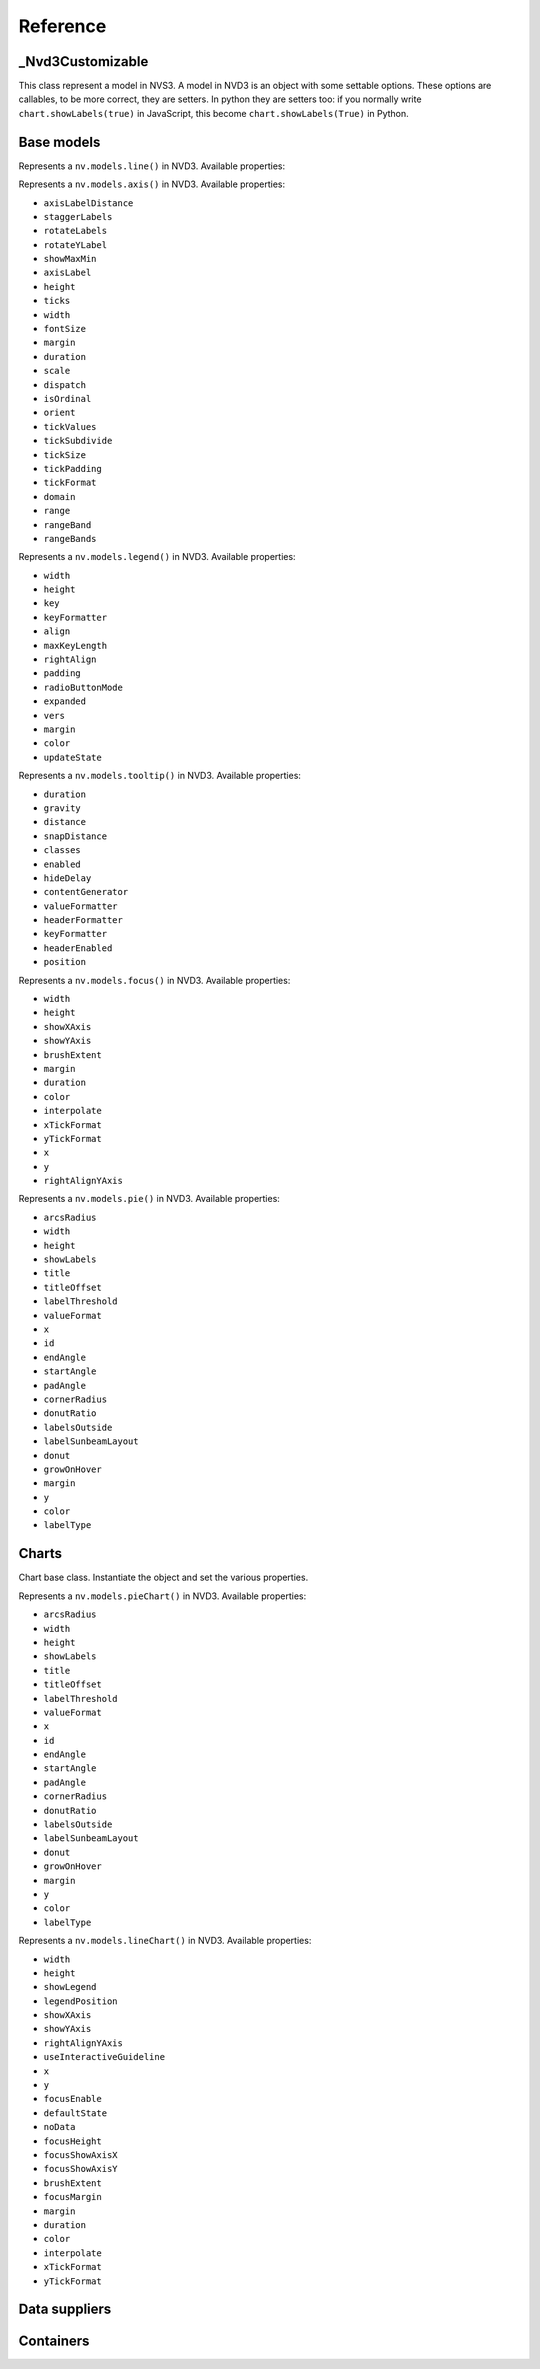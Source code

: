 =========
Reference
=========


_Nvd3Customizable
=================

.. class:: nvd3._Nvd3Customizable(name)

   This class represent a model in NVS3. A model in NVD3 is an object
   with some settable options. These options are callables, to be more
   correct, they are setters. In python they are setters too: if you
   normally write ``chart.showLabels(true)`` in JavaScript, this become
   ``chart.showLabels(True)`` in Python.

   .. attribute:: name

      The name of the object. It is in the form ``myobj`` for the main
      objects and in the form ``myobj.attr`` for the attributes.
   
   .. attribute:: _option_names

      Tuple of options that the model supports.

   .. attribute:: _raw_options

      Tuple of raw options that should not be trasformed in some kind of
      javascript object.

   .. method:: js_options()

      Returns the JavaScript representation of this model. This
      representation does not instantiate the object but is a collection
      of function calls to set the properties of the object.


Base models
===========

.. class:: nvd3.Line(name)

   Represents a ``nv.models.line()`` in NVD3. Available properties:

   .. attribute:: width

      :Is raw: false.

   .. attribute:: height

      :Is raw: false.

   .. attribute:: defined

      Allows a line to be not continuous when it is not defined.

      :Is raw: true.

   .. attribute:: interpolate

      Set the interpolation mode. The possible values are listed in the
      d3's `line.interpolate()`_ documentation. Default: ``'linear'``.

      :Is raw: false.

      .. note:: As now ``interpolate`` accepts only ``str``.
      
   .. attribute:: clipEdge

      If ``True``, masks lines within x and y scale.

      :Is raw: false.

   .. attribute:: margin

      :Is raw: false.

   .. attribute:: duration

      :Is raw: false.

   .. attribute:: isArea

      Decides if a line is an area or just a line.

      :Is raw: true.

   .. attribute:: x

      Accessor to get the x value from a data point.

      :Is raw: true.

   .. attribute:: y

      Accessor to get the y value from a data point.

      :Is raw: true.

   .. attribute:: color

      A function that returns a color.

      :Is raw: true.

.. _line.interpolate(): https://github.com/d3/d3-3.x-api-reference/blob/master/SVG-Shapes#line_interpolate

.. class:: nvd3.Axis(name)

   Represents a ``nv.models.axis()`` in NVD3. Available properties:

   - ``axisLabelDistance``
   - ``staggerLabels``
   - ``rotateLabels``
   - ``rotateYLabel``
   - ``showMaxMin``
   - ``axisLabel``
   - ``height``
   - ``ticks``
   - ``width``
   - ``fontSize``
   - ``margin``
   - ``duration``
   - ``scale``
   - ``dispatch``
   - ``isOrdinal``
   - ``orient``
   - ``tickValues``
   - ``tickSubdivide``
   - ``tickSize``
   - ``tickPadding``
   - ``tickFormat``
   - ``domain``
   - ``range``
   - ``rangeBand``
   - ``rangeBands``

.. class:: nvd3.Legend(name)

   Represents a ``nv.models.legend()`` in NVD3. Available properties:

   - ``width``
   - ``height``
   - ``key``
   - ``keyFormatter``
   - ``align``
   - ``maxKeyLength``
   - ``rightAlign``
   - ``padding``
   - ``radioButtonMode``
   - ``expanded``
   - ``vers``
   - ``margin``
   - ``color``
   - ``updateState``

.. class:: nvd3.Tooltip(name)

   Represents a ``nv.models.tooltip()`` in NVD3. Available properties:

   - ``duration``
   - ``gravity``
   - ``distance``
   - ``snapDistance``
   - ``classes``
   - ``enabled``
   - ``hideDelay``
   - ``contentGenerator``
   - ``valueFormatter``
   - ``headerFormatter``
   - ``keyFormatter``
   - ``headerEnabled``
   - ``position``

.. class:: nvd3.Focus(name)

   Represents a ``nv.models.focus()`` in NVD3. Available properties:

   - ``width``
   - ``height``
   - ``showXAxis``
   - ``showYAxis``
   - ``brushExtent``
   - ``margin``
   - ``duration``
   - ``color``
   - ``interpolate``
   - ``xTickFormat``
   - ``yTickFormat``
   - ``x``
   - ``y``
   - ``rightAlignYAxis``

.. class:: nvd3.Pie(name)

   Represents a ``nv.models.pie()`` in NVD3. Available properties:

   - ``arcsRadius``
   - ``width``
   - ``height``
   - ``showLabels``
   - ``title``
   - ``titleOffset``
   - ``labelThreshold``
   - ``valueFormat``
   - ``x``
   - ``id``
   - ``endAngle``
   - ``startAngle``
   - ``padAngle``
   - ``cornerRadius``
   - ``donutRatio``
   - ``labelsOutside``
   - ``labelSunbeamLayout``
   - ``donut``
   - ``growOnHover``
   - ``margin``
   - ``y``
   - ``color``
   - ``labelType``


Charts
======

.. class:: nvd3.Chart()

   Chart base class. Instantiate the object and set the various
   properties.

   .. method:: js()

      Returns the JavaScript code that create the relative SVG chart.
      The whole code is enveloped in a function that accept the data of
      the chart and return the chart object.

.. class:: nvd3.PieChart()

   Represents a ``nv.models.pieChart()`` in NVD3. Available properties:

   - ``arcsRadius``
   - ``width``
   - ``height``
   - ``showLabels``
   - ``title``
   - ``titleOffset``
   - ``labelThreshold``
   - ``valueFormat``
   - ``x``
   - ``id``
   - ``endAngle``
   - ``startAngle``
   - ``padAngle``
   - ``cornerRadius``
   - ``donutRatio``
   - ``labelsOutside``
   - ``labelSunbeamLayout``
   - ``donut``
   - ``growOnHover``
   - ``margin``
   - ``y``
   - ``color``
   - ``labelType``

.. class:: nvd3.LineChart()

   Represents a ``nv.models.lineChart()`` in NVD3. Available properties:

   - ``width``
   - ``height``
   - ``showLegend``
   - ``legendPosition``
   - ``showXAxis``
   - ``showYAxis``
   - ``rightAlignYAxis``
   - ``useInteractiveGuideline``
   - ``x``
   - ``y``
   - ``focusEnable``
   - ``defaultState``
   - ``noData``
   - ``focusHeight``
   - ``focusShowAxisX``
   - ``focusShowAxisY``
   - ``brushExtent``
   - ``focusMargin``
   - ``margin``
   - ``duration``
   - ``color``
   - ``interpolate``
   - ``xTickFormat``
   - ``yTickFormat``


Data suppliers
==============

.. TODO


Containers
==========

.. TODO
